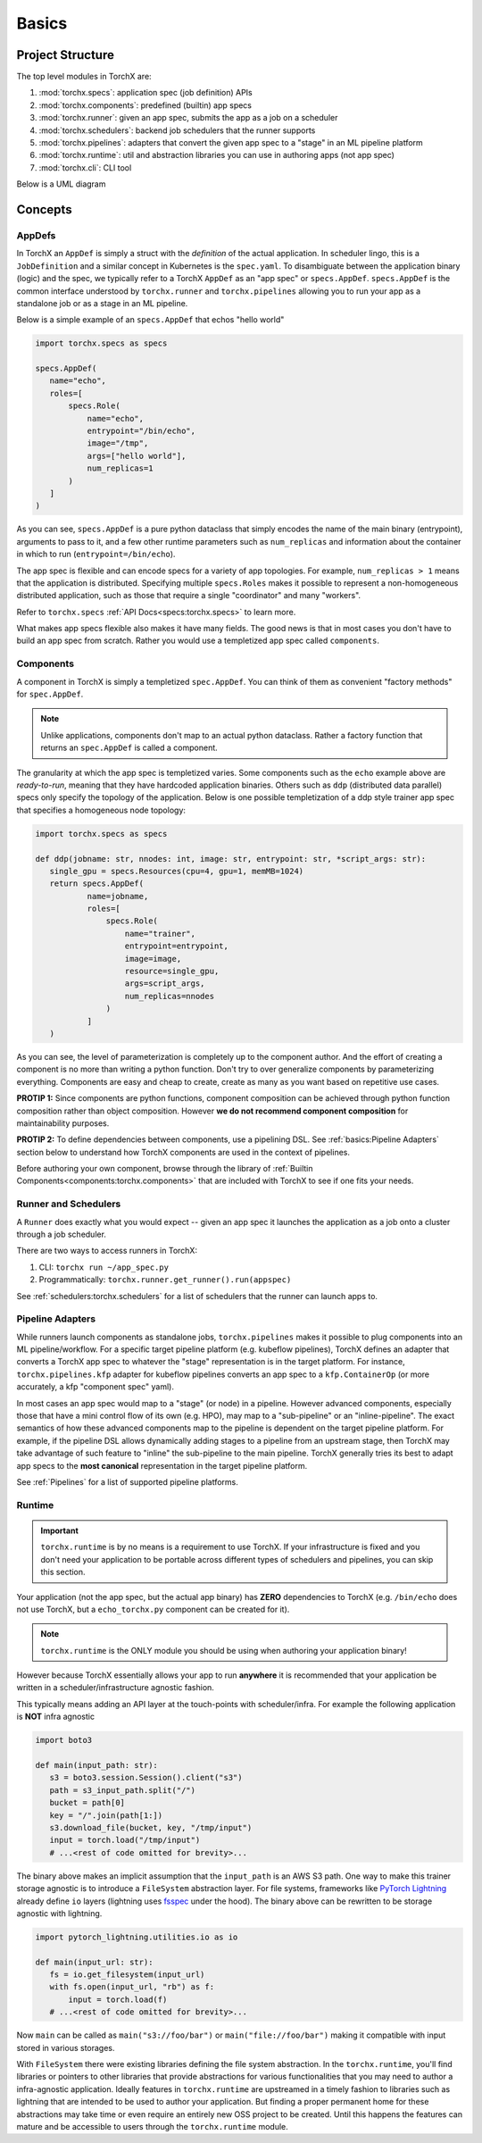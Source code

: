 Basics
=======================

Project Structure
-------------------
The top level modules in TorchX are:

1. :mod:`torchx.specs`: application spec (job definition) APIs
2. :mod:`torchx.components`: predefined (builtin) app specs
3. :mod:`torchx.runner`: given an app spec, submits the app as a job on a scheduler
4. :mod:`torchx.schedulers`: backend job schedulers that the runner supports
5. :mod:`torchx.pipelines`: adapters that convert the given app spec to a "stage" in an ML pipeline platform
6. :mod:`torchx.runtime`: util and abstraction libraries you can use in authoring apps (not app spec)
7. :mod:`torchx.cli`: CLI tool

Below is a UML diagram

.. image:: torchx_module_uml.jpg

Concepts
-----------

AppDefs
~~~~~~~~~~~~~

In TorchX an ``AppDef`` is simply a struct with the *definition* of
the actual application. In scheduler lingo, this is a ``JobDefinition`` and a
similar concept in Kubernetes is the ``spec.yaml``. To disambiguate between the
application binary (logic) and the spec, we typically refer to a TorchX
``AppDef`` as an "app spec" or ``specs.AppDef``. ``specs.AppDef``
is the common interface understood by ``torchx.runner``
and ``torchx.pipelines`` allowing you to run your app as a standalone job
or as a stage in an ML pipeline.

Below is a simple example of an ``specs.AppDef`` that echos "hello world"

.. code-block:: python

 import torchx.specs as specs

 specs.AppDef(
    name="echo",
    roles=[
        specs.Role(
            name="echo",
            entrypoint="/bin/echo",
            image="/tmp",
            args=["hello world"],
            num_replicas=1
        )
    ]
 )

As you can see, ``specs.AppDef`` is a pure python dataclass that
simply encodes the name of the main binary (entrypoint), arguments to
pass to it, and a few other runtime parameters such as ``num_replicas`` and
information about the container in which to run (``entrypoint=/bin/echo``).

The app spec is flexible and can encode specs for a variety of app topologies.
For example, ``num_replicas > 1`` means that the application is distributed.
Specifying multiple ``specs.Roles`` makes it possible to represent a
non-homogeneous distributed application, such as those that require a single
"coordinator" and many "workers".

Refer to ``torchx.specs`` :ref:`API Docs<specs:torchx.specs>` to learn more.

What makes app specs flexible also makes it have many fields. The good
news is that in most cases you don't have to build an app spec from scratch.
Rather you would use a templetized app spec called ``components``.

Components
~~~~~~~~~~~~

A component in TorchX is simply a templetized ``spec.AppDef``. You can
think of them as convenient "factory methods" for ``spec.AppDef``.

.. note:: Unlike applications, components don't map to an actual python dataclass.
          Rather a factory function that returns an ``spec.AppDef``
          is called a component.

The granularity at which the app spec is templetized varies. Some components
such as the ``echo`` example above are *ready-to-run*, meaning that they
have hardcoded application binaries. Others such as ``ddp`` (distributed data parallel)
specs only specify the topology of the application. Below is one possible templetization
of a ddp style trainer app spec that specifies a homogeneous node topology:

.. code-block:: python

 import torchx.specs as specs

 def ddp(jobname: str, nnodes: int, image: str, entrypoint: str, *script_args: str):
    single_gpu = specs.Resources(cpu=4, gpu=1, memMB=1024)
    return specs.AppDef(
            name=jobname,
            roles=[
                specs.Role(
                    name="trainer",
                    entrypoint=entrypoint,
                    image=image,
                    resource=single_gpu,
                    args=script_args,
                    num_replicas=nnodes
                )
            ]
    )

As you can see, the level of parameterization is completely up to the
component author. And the effort of creating a component is no more than
writing a python function. Don't try to over generalize components by
parameterizing everything. Components are easy and cheap to create,
create as many as you want based on repetitive use cases.

**PROTIP 1:** Since components are python functions, component composition
can be achieved through python function composition rather than object composition.
However **we do not recommend component composition** for maintainability
purposes.

**PROTIP 2:** To define dependencies between components, use a pipelining DSL.
See :ref:`basics:Pipeline Adapters` section below to understand how TorchX components
are used in the context of pipelines.

Before authoring your own component, browse through the library of
:ref:`Builtin Components<components:torchx.components>` that are included with TorchX
to see if one fits your needs.


Runner and Schedulers
~~~~~~~~~~~~~~~~~~~~~~
A ``Runner`` does exactly what you would expect -- given an app spec it
launches the application as a job onto a cluster through a job scheduler.

There are two ways to access runners in TorchX:

1. CLI: ``torchx run ~/app_spec.py``
2. Programmatically: ``torchx.runner.get_runner().run(appspec)``

See :ref:`schedulers:torchx.schedulers` for a list of schedulers that the runner can
launch apps to.

Pipeline Adapters
~~~~~~~~~~~~~~~~~~~~~~
While runners launch components as standalone jobs, ``torchx.pipelines``
makes it possible to plug components into an ML pipeline/workflow. For a
specific target pipeline platform (e.g. kubeflow pipelines), TorchX
defines an adapter that converts a TorchX app spec to whatever the
"stage" representation is in the target platform. For instance,
``torchx.pipelines.kfp`` adapter for kubeflow pipelines converts an
app spec to a ``kfp.ContainerOp`` (or more accurately, a kfp "component spec" yaml).


In most cases an app spec would map to a "stage" (or node) in a pipeline.
However advanced components, especially those that have a mini control flow
of its own (e.g. HPO), may map to a "sub-pipeline" or an "inline-pipeline".
The exact semantics of how these advanced components map to the pipeline
is dependent on the target pipeline platform. For example, if the
pipeline DSL allows dynamically adding stages to a pipeline from an upstream
stage, then TorchX may take advantage of such feature to "inline" the
sub-pipeline to the main pipeline. TorchX generally tries its best to adapt
app specs to the **most canonical** representation in the target pipeline platform.

See :ref:`Pipelines` for a list of supported pipeline platforms.

Runtime
~~~~~~~~
.. important:: ``torchx.runtime`` is by no means is a requirement to use TorchX.
               If your infrastructure is fixed and you don't need your application
               to be portable across different types of schedulers and pipelines,
               you can skip this section.

Your application (not the app spec, but the actual app binary) has **ZERO** dependencies
to TorchX (e.g. ``/bin/echo`` does not use TorchX, but a ``echo_torchx.py`` component
can be created for it).

.. note:: ``torchx.runtime`` is the ONLY module you should be using when
           authoring your application binary!

However because TorchX essentially allows your app to run **anywhere** it is
recommended that your application be written in a scheduler/infrastructure
agnostic fashion.

This typically means adding an API layer at the touch-points with scheduler/infra.
For example the following application is **NOT** infra agnostic

.. code-block:: python

 import boto3

 def main(input_path: str):
    s3 = boto3.session.Session().client("s3")
    path = s3_input_path.split("/")
    bucket = path[0]
    key = "/".join(path[1:])
    s3.download_file(bucket, key, "/tmp/input")
    input = torch.load("/tmp/input")
    # ...<rest of code omitted for brevity>...

The binary above makes an implicit assumption that the ``input_path``
is an AWS S3 path. One way to make this trainer storage agnostic is to introduce
a ``FileSystem`` abstraction layer. For file systems, frameworks like
`PyTorch Lightning <https://www.pytorchlightning.ai/>`__  already define ``io``
layers (lightning uses `fsspec <https://filesystem-spec.readthedocs.io/en/latest/index.html>`__
under the hood). The binary above can be rewritten to be storage agnostic with
lightning.

.. code-block:: python

 import pytorch_lightning.utilities.io as io

 def main(input_url: str):
    fs = io.get_filesystem(input_url)
    with fs.open(input_url, "rb") as f:
        input = torch.load(f)
    # ...<rest of code omitted for brevity>...

Now ``main`` can be called as ``main("s3://foo/bar")`` or ``main("file://foo/bar")``
making it compatible with input stored in various storages.

With ``FileSystem`` there were existing libraries defining the file system abstraction.
In the ``torchx.runtime``, you'll find libraries or pointers to other libraries
that provide abstractions for various functionalities that you may need to author
a infra-agnostic application. Ideally features in ``torchx.runtime`` are upstreamed
in a timely fashion to libraries such as lightning that are intended to be used to
author your application. But finding a proper permanent home for these abstractions
may take time or even require an entirely new OSS project to be created.
Until this happens the features can mature and be accessible to users
through the ``torchx.runtime`` module.
